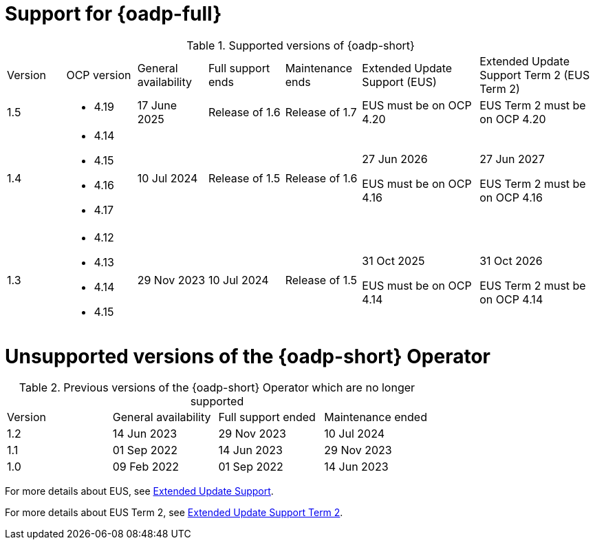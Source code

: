 // Module included in the following assemblies:
//
// * backup_and_restore/application_backup_and_restore/oadp-intro.adoc

:_mod-docs-content-type: REFERENCE
[id="oadp-operator-supported_{context}"]
= Support for {oadp-full}

.Supported versions of {oadp-short}
[width="100%",cols="10%,12%,12%,13%,13%,20%,20%,options="header"]
|===

|Version
|OCP version
|General availability
|Full support ends
|Maintenance ends
|Extended Update Support (EUS)
|Extended Update Support Term 2 (EUS Term 2)

|1.5
a|
* 4.19
//* 4.20
| 17 June 2025
|Release of 1.6
|Release of 1.7
a|

EUS must be on OCP 4.20
a|
EUS Term 2 must be on OCP 4.20

|1.4
a|
* 4.14
* 4.15
* 4.16
* 4.17
|10 Jul 2024
|Release of 1.5
|Release of 1.6
a|
27 Jun 2026

EUS must be on OCP 4.16
a|
27 Jun 2027

EUS Term 2 must be on OCP 4.16

|1.3
a|
* 4.12
* 4.13
* 4.14
* 4.15
|29 Nov 2023
|10 Jul 2024
|Release of 1.5
a|
31 Oct 2025

EUS must be on OCP 4.14
a|
31 Oct 2026

EUS Term 2 must be on OCP 4.14
|===

[id="oadp-operator-unsupported_{context}"]
= Unsupported versions of the {oadp-short} Operator

.Previous versions of the {oadp-short} Operator which are no longer supported
[width="100%",cols="25%,25%,25%,25%,options="header"]
|===
|Version
|General availability
|Full support ended
|Maintenance ended

|1.2
|14 Jun 2023
|29 Nov 2023
|10 Jul 2024

|1.1
|01 Sep 2022
|14 Jun 2023
|29 Nov 2023

|1.0
|09 Feb 2022
|01 Sep 2022
|14 Jun 2023
|===

For more details about EUS, see link:https://access.redhat.com/support/policy/updates/openshift#eus[Extended Update Support].

For more details about EUS Term 2, see link:https://access.redhat.com/support/policy/updates/openshift#eust2[Extended Update Support Term 2].
